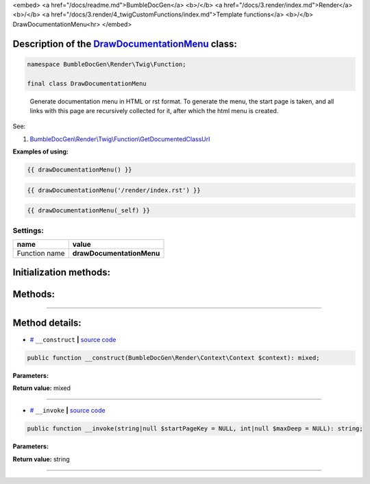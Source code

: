 <embed> <a href="/docs/readme.md">BumbleDocGen</a> <b>/</b> <a href="/docs/3.render/index.md">Render</a> <b>/</b> <a href="/docs/3.render/4_twigCustomFunctions/index.md">Template functions</a> <b>/</b> DrawDocumentationMenu<hr> </embed>

Description of the `DrawDocumentationMenu </BumbleDocGen/Render/Twig/Function/DrawDocumentationMenu.php>`_ class:
-----------------------






.. code-block:: php

    namespace BumbleDocGen\Render\Twig\Function;

    final class DrawDocumentationMenu


..

        Generate documentation menu in HTML or rst format\. To generate the menu, the start page is taken,     and all links with this page are recursively collected for it, after which the html menu is created\.


See:

#. `BumbleDocGen\\Render\\Twig\\Function\\GetDocumentedClassUrl </docs/3.render/4_twigCustomFunctions/_Classes/GetDocumentedClassUrl.rst>`_ 


**Examples of using:**

.. code-block:: php

        {{ drawDocumentationMenu() }}


.. code-block:: php

        {{ drawDocumentationMenu('/render/index.rst') }}


.. code-block:: php

        {{ drawDocumentationMenu(_self) }}






Settings:
=======================

==============  ================
name            value
==============  ================
Function name   **drawDocumentationMenu**
==============  ================



Initialization methods:
-----------------------



.. raw:: html

  <ol>
                <li><a href="#m-construct">__construct</a> </li>
        </ol>

Methods:
-----------------------



.. raw:: html

  <ol>
                <li><a href="#m-invoke">__invoke</a> </li>
        </ol>










--------------------




Method details:
-----------------------



.. _m-construct:

* `# <m-construct_>`_  ``__construct``   **|** `source code </BumbleDocGen/Render/Twig/Function/DrawDocumentationMenu.php#L26>`_
.. code-block:: php

        public function __construct(BumbleDocGen\Render\Context\Context $context): mixed;




**Parameters:**

.. raw:: html

    <table>
    <thead>
    <tr>
        <th>Name</th>
        <th>Type</th>
        <th>Description</th>
    </tr>
    </thead>
    <tbody>
            <tr>
            <td>$context</td>
            <td><a href='/BumbleDocGen/Render/Context/Context.php'>BumbleDocGen\Render\Context\Context</a></td>
            <td>Render context</td>
        </tr>
        </tbody>
    </table>


**Return value:** mixed

________

.. _m-invoke:

* `# <m-invoke_>`_  ``__invoke``   **|** `source code </BumbleDocGen/Render/Twig/Function/DrawDocumentationMenu.php#L40>`_
.. code-block:: php

        public function __invoke(string|null $startPageKey = NULL, int|null $maxDeep = NULL): string;




**Parameters:**

.. raw:: html

    <table>
    <thead>
    <tr>
        <th>Name</th>
        <th>Type</th>
        <th>Description</th>
    </tr>
    </thead>
    <tbody>
            <tr>
            <td>$startPageKey</td>
            <td>string | null</td>
            <td>Relative path to the page from which the menu will be generated (only child pages will be taken into account).
 By default, the main documentation page is used.</td>
        </tr>
            <tr>
            <td>$maxDeep</td>
            <td>int | null</td>
            <td>Maximum parsing depth of documented links starting from the current page.
 By default, this restriction is disabled.</td>
        </tr>
        </tbody>
    </table>


**Return value:** string

________


